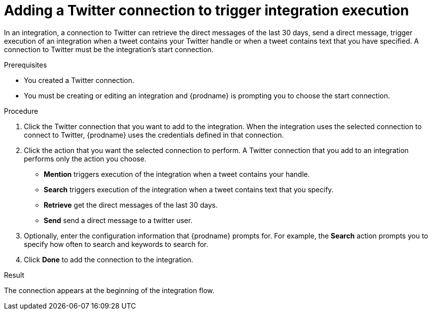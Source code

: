 // This module is included in these assemblies:
// as_connecting-to-twitter.adoc

[id='adding-twitter-connections_{context}']
= Adding a Twitter connection to trigger integration execution

In an integration, a connection to Twitter can retrieve the direct
messages of the last 30 days, send a direct message, trigger execution of
an integration when a tweet contains your Twitter handle or when
a tweet contains text that you have specified. A connection to
Twitter must be the integration's start connection.

.Prerequisites
* You created a Twitter connection.
* You must be creating or editing an integration and {prodname} is
prompting you to choose the start connection.

.Procedure

. Click the Twitter
connection that you want to add to the integration. When the integration
uses the selected connection to connect to Twitter, {prodname} uses the
credentials defined in that connection.

. Click the action that you want the selected connection to perform.
A Twitter connection that you add to an integration performs only
the action you choose.
+
*  *Mention* triggers execution of the integration when a tweet contains
your handle.
* *Search* triggers execution of the integration when a tweet contains
text that you specify.
* *Retrieve* get the direct messages of the last 30 days.
* *Send* send a direct message to a twitter user.

. Optionally, enter the configuration information that {prodname}
prompts for. For example, the *Search* action prompts you to specify
how often to search and keywords to search for.

. Click *Done* to add the connection to the integration.

.Result
The connection appears at the beginning of the integration flow.
